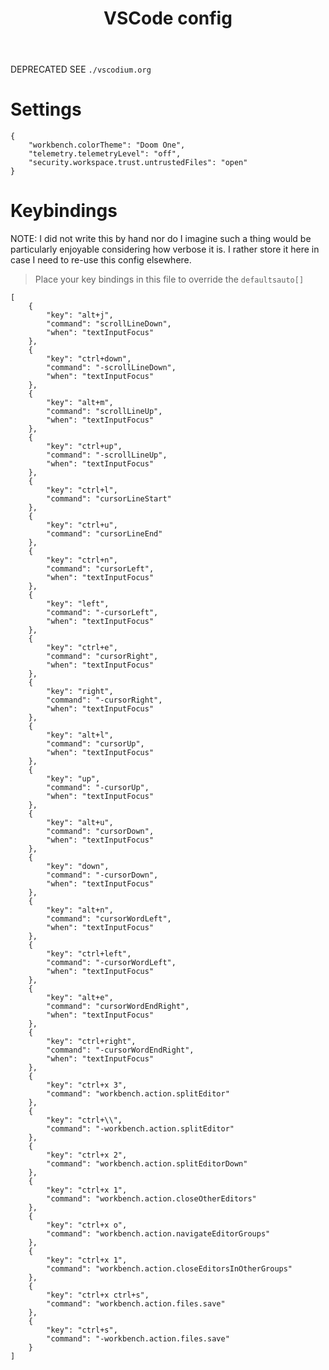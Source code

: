 #+title: VSCode config

DEPRECATED SEE =./vscodium.org=

* Settings
#+begin_src json header-args :tangle ~/.config/Code/User/settings.json
{
    "workbench.colorTheme": "Doom One",
    "telemetry.telemetryLevel": "off",
    "security.workspace.trust.untrustedFiles": "open"
}
#+end_src

* Keybindings
NOTE: I did not write this by hand nor do I imagine such a thing would be particularly enjoyable considering how verbose it is. I rather store it here in case I need to re-use this config elsewhere.

#+begin_quote
Place your key bindings in this file to override the =defaultsauto[]=
#+end_quote
#+begin_src json header-args :tangle ~/.config/Code/User/keybindings.json
[
    {
        "key": "alt+j",
        "command": "scrollLineDown",
        "when": "textInputFocus"
    },
    {
        "key": "ctrl+down",
        "command": "-scrollLineDown",
        "when": "textInputFocus"
    },
    {
        "key": "alt+m",
        "command": "scrollLineUp",
        "when": "textInputFocus"
    },
    {
        "key": "ctrl+up",
        "command": "-scrollLineUp",
        "when": "textInputFocus"
    },
    {
        "key": "ctrl+l",
        "command": "cursorLineStart"
    },
    {
        "key": "ctrl+u",
        "command": "cursorLineEnd"
    },
    {
        "key": "ctrl+n",
        "command": "cursorLeft",
        "when": "textInputFocus"
    },
    {
        "key": "left",
        "command": "-cursorLeft",
        "when": "textInputFocus"
    },
    {
        "key": "ctrl+e",
        "command": "cursorRight",
        "when": "textInputFocus"
    },
    {
        "key": "right",
        "command": "-cursorRight",
        "when": "textInputFocus"
    },
    {
        "key": "alt+l",
        "command": "cursorUp",
        "when": "textInputFocus"
    },
    {
        "key": "up",
        "command": "-cursorUp",
        "when": "textInputFocus"
    },
    {
        "key": "alt+u",
        "command": "cursorDown",
        "when": "textInputFocus"
    },
    {
        "key": "down",
        "command": "-cursorDown",
        "when": "textInputFocus"
    },
    {
        "key": "alt+n",
        "command": "cursorWordLeft",
        "when": "textInputFocus"
    },
    {
        "key": "ctrl+left",
        "command": "-cursorWordLeft",
        "when": "textInputFocus"
    },
    {
        "key": "alt+e",
        "command": "cursorWordEndRight",
        "when": "textInputFocus"
    },
    {
        "key": "ctrl+right",
        "command": "-cursorWordEndRight",
        "when": "textInputFocus"
    },
    {
        "key": "ctrl+x 3",
        "command": "workbench.action.splitEditor"
    },
    {
        "key": "ctrl+\\",
        "command": "-workbench.action.splitEditor"
    },
    {
        "key": "ctrl+x 2",
        "command": "workbench.action.splitEditorDown"
    },
    {
        "key": "ctrl+x 1",
        "command": "workbench.action.closeOtherEditors"
    },
    {
        "key": "ctrl+x o",
        "command": "workbench.action.navigateEditorGroups"
    },
    {
        "key": "ctrl+x 1",
        "command": "workbench.action.closeEditorsInOtherGroups"
    },
    {
        "key": "ctrl+x ctrl+s",
        "command": "workbench.action.files.save"
    },
    {
        "key": "ctrl+s",
        "command": "-workbench.action.files.save"
    }
]

#+end_src
